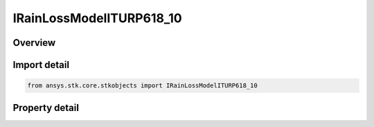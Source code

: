 IRainLossModelITURP618_10
=========================

.. py:class:: ansys.stk.core.stkobjects.IRainLossModelITURP618_10

   object
   
   Provide access to the properties and methods for a ITU-R P618-10 rain loss model.

.. py:currentmodule:: IRainLossModelITURP618_10

Overview
--------

.. tab-set::

    .. tab-item:: Properties
        
        .. list-table::
            :header-rows: 0
            :widths: auto

            * - :py:attr:`~ansys.stk.core.stkobjects.IRainLossModelITURP618_10.surface_temperature`
            * - :py:attr:`~ansys.stk.core.stkobjects.IRainLossModelITURP618_10.enable_depolarization_loss`


Import detail
-------------

.. code-block:: python

    from ansys.stk.core.stkobjects import IRainLossModelITURP618_10


Property detail
---------------

.. py:property:: surface_temperature
    :canonical: ansys.stk.core.stkobjects.IRainLossModelITURP618_10.surface_temperature
    :type: float

    Gets or sets the surface temperature.

.. py:property:: enable_depolarization_loss
    :canonical: ansys.stk.core.stkobjects.IRainLossModelITURP618_10.enable_depolarization_loss
    :type: bool

    Gets or sets the option to user de-polarization loss.


